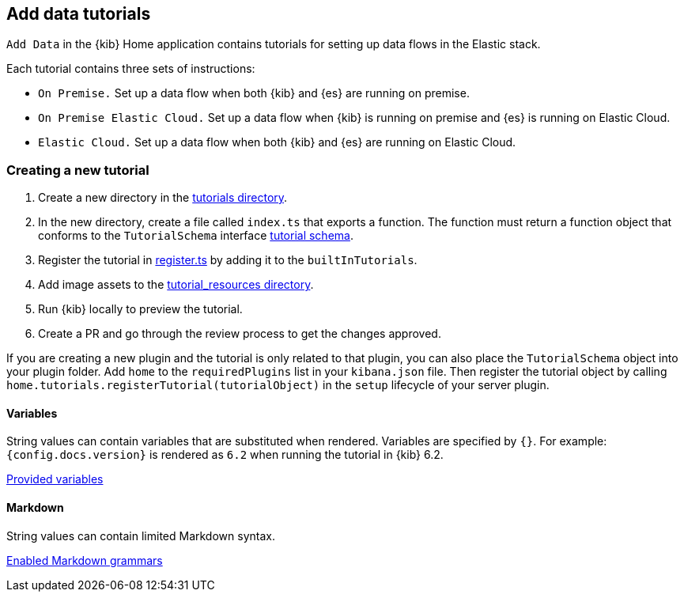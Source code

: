 [[add-data-tutorials]]
== Add data tutorials

`Add Data` in the {kib} Home application contains tutorials for setting up data flows in the Elastic stack.

Each tutorial contains three sets of instructions:

* `On Premise.` Set up a data flow when both {kib} and {es} are running on premise.
* `On Premise Elastic Cloud.` Set up a data flow when {kib} is running on premise and {es} is running on Elastic Cloud.
* `Elastic Cloud.` Set up a data flow when both {kib} and {es} are running on Elastic Cloud.

[discrete]
=== Creating a new tutorial
1. Create a new directory in the link:https://github.com/elastic/kibana/tree/master/src/plugins/home/server/tutorials[tutorials directory].
2. In the new directory, create a file called `index.ts` that exports a function.
The function must return a function object that conforms to the `TutorialSchema` interface link:{kib-repo}tree/{branch}/src/plugins/home/server/services/tutorials/lib/tutorial_schema.ts[tutorial schema].
3. Register the tutorial in link:{kib-repo}tree/{branch}/src/plugins/home/server/tutorials/register.ts[register.ts] by adding it to the `builtInTutorials`.
// TODO update path once assets are migrated
4. Add image assets to the link:{kib-repo}tree/{branch}/src/legacy/core_plugins/kibana/public/home/tutorial_resources[tutorial_resources directory].
5. Run {kib} locally to preview the tutorial.
6. Create a PR and go through the review process to get the changes approved.

If you are creating a new plugin and the tutorial is only related to that plugin, you can also place the `TutorialSchema` object into your plugin folder. Add `home` to the `requiredPlugins` list in your `kibana.json` file.
Then register the tutorial object by calling `home.tutorials.registerTutorial(tutorialObject)` in the `setup` lifecycle of your server plugin.

[discrete]
==== Variables
String values can contain variables that are substituted when rendered. Variables are specified by `{}`.
For example: `{config.docs.version}` is rendered as `6.2` when running the tutorial in {kib} 6.2.

link:{kib-repo}tree/{branch}/src/legacy/core_plugins/kibana/public/home/np_ready/components/tutorial/replace_template_strings.js#L23[Provided variables]

[discrete]
==== Markdown
String values can contain limited Markdown syntax.

link:{kib-repo}tree/{branch}/src/legacy/core_plugins/kibana/public/home/components/tutorial/content.js#L8[Enabled Markdown grammars]


